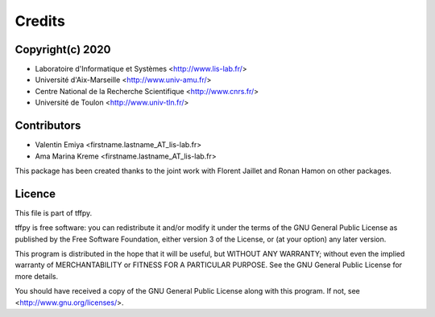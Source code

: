 Credits
=======

Copyright(c) 2020
-----------------

* Laboratoire d'Informatique et Systèmes <http://www.lis-lab.fr/>
* Université d'Aix-Marseille <http://www.univ-amu.fr/>
* Centre National de la Recherche Scientifique <http://www.cnrs.fr/>
* Université de Toulon <http://www.univ-tln.fr/>

Contributors
------------

* Valentin Emiya <firstname.lastname_AT_lis-lab.fr>
* Ama Marina Kreme <firstname.lastname_AT_lis-lab.fr>

This package has been created thanks to the joint work with Florent Jaillet
and Ronan Hamon on other packages.

Licence
-------
This file is part of tffpy.

tffpy is free software: you can redistribute it and/or modify
it under the terms of the GNU General Public License as published by
the Free Software Foundation, either version 3 of the License, or
(at your option) any later version.

This program is distributed in the hope that it will be useful,
but WITHOUT ANY WARRANTY; without even the implied warranty of
MERCHANTABILITY or FITNESS FOR A PARTICULAR PURPOSE.  See the
GNU General Public License for more details.

You should have received a copy of the GNU General Public License
along with this program.  If not, see <http://www.gnu.org/licenses/>.
